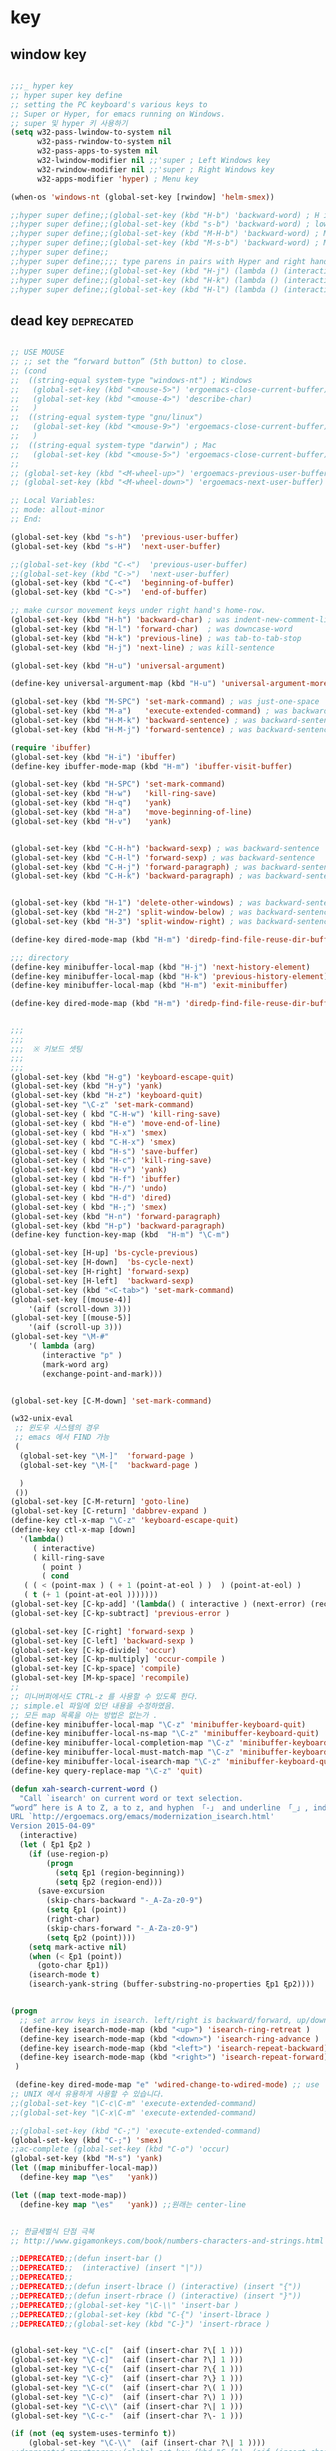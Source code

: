 # -*- coding: utf-8; -*-


* key


** window key          
 #+BEGIN_SRC emacs-lisp 

   ;;;_ hyper key 
   ;; hyper super key define
   ;; setting the PC keyboard's various keys to
   ;; Super or Hyper, for emacs running on Windows.
   ;; super 및 hyper 키 사용하기 
   (setq w32-pass-lwindow-to-system nil 
         w32-pass-rwindow-to-system nil 
         w32-pass-apps-to-system nil 
         w32-lwindow-modifier nil ;;'super ; Left Windows key 
         w32-rwindow-modifier nil ;;'super ; Right Windows key 
         w32-apps-modifier 'hyper) ; Menu key

   (when-os 'windows-nt (global-set-key [rwindow] 'helm-smex))

   ;;hyper super define;;(global-set-key (kbd "H-b") 'backward-word) ; H is for hyper
   ;;hyper super define;;(global-set-key (kbd "s-b") 'backward-word) ; lower case “s” is for super
   ;;hyper super define;;(global-set-key (kbd "M-H-b") 'backward-word) ; Meta+Hyper+b
   ;;hyper super define;;(global-set-key (kbd "M-s-b") 'backward-word) ; Meta+Super+b
   ;;hyper super define;;
   ;;hyper super define;;;; type parens in pairs with Hyper and right hands's home-row
   ;;hyper super define;;(global-set-key (kbd "H-j") (lambda () (interactive) (insert "{}") (backward-char 1)))
   ;;hyper super define;;(global-set-key (kbd "H-k") (lambda () (interactive) (insert "()") (backward-char 1)))
   ;;hyper super define;;(global-set-key (kbd "H-l") (lambda () (interactive) (insert "[]") (backward-char 1)))

#+END_SRC

** dead key                                                     :deprecated:
#+BEGIN_SRC emacs-lisp :tangle no

   ;; USE MOUSE
   ;; ;; set the “forward button” (5th button) to close.
   ;; (cond
   ;;  ((string-equal system-type "windows-nt") ; Windows
   ;;   (global-set-key (kbd "<mouse-5>") 'ergoemacs-close-current-buffer)
   ;;   (global-set-key (kbd "<mouse-4>") 'describe-char)
   ;;   )
   ;;  ((string-equal system-type "gnu/linux")
   ;;   (global-set-key (kbd "<mouse-9>") 'ergoemacs-close-current-buffer)
   ;;   )
   ;;  ((string-equal system-type "darwin") ; Mac
   ;;   (global-set-key (kbd "<mouse-5>") 'ergoemacs-close-current-buffer) ) )
   ;; 
   ;; (global-set-key (kbd "<M-wheel-up>") 'ergoemacs-previous-user-buffer)
   ;; (global-set-key (kbd "<M-wheel-down>") 'ergoemacs-next-user-buffer)

   ;; Local Variables:
   ;; mode: allout-minor
   ;; End:

   (global-set-key (kbd "s-h")  'previous-user-buffer)
   (global-set-key (kbd "s-H")  'next-user-buffer)

   ;;(global-set-key (kbd "C-<")  'previous-user-buffer)
   ;;(global-set-key (kbd "C->")  'next-user-buffer)
   (global-set-key (kbd "C-<")  'beginning-of-buffer)
   (global-set-key (kbd "C->")  'end-of-buffer)

   ;; make cursor movement keys under right hand's home-row.
   (global-set-key (kbd "H-h") 'backward-char) ; was indent-new-comment-line
   (global-set-key (kbd "H-l") 'forward-char)  ; was downcase-word
   (global-set-key (kbd "H-k") 'previous-line) ; was tab-to-tab-stop
   (global-set-key (kbd "H-j") 'next-line) ; was kill-sentence

   (global-set-key (kbd "H-u") 'universal-argument)

   (define-key universal-argument-map (kbd "H-u") 'universal-argument-more)

   (global-set-key (kbd "M-SPC") 'set-mark-command) ; was just-one-space
   (global-set-key (kbd "M-a")   'execute-extended-command) ; was backward-sentence
   (global-set-key (kbd "H-M-k") 'backward-sentence) ; was backward-sentence
   (global-set-key (kbd "H-M-j") 'forward-sentence) ; was backward-sentence

   (require 'ibuffer)
   (global-set-key (kbd "H-i") 'ibuffer) 
   (define-key ibuffer-mode-map (kbd "H-m") 'ibuffer-visit-buffer)

   (global-set-key (kbd "H-SPC") 'set-mark-command) 
   (global-set-key (kbd "H-w")   'kill-ring-save) 
   (global-set-key (kbd "H-q")   'yank) 
   (global-set-key (kbd "H-a")   'move-beginning-of-line) 
   (global-set-key (kbd "H-v")   'yank) 


   (global-set-key (kbd "C-H-h") 'backward-sexp) ; was backward-sentence
   (global-set-key (kbd "C-H-l") 'forward-sexp) ; was backward-sentence
   (global-set-key (kbd "C-H-j") 'forward-paragraph) ; was backward-sentence
   (global-set-key (kbd "C-H-k") 'backward-paragraph) ; was backward-sentence


   (global-set-key (kbd "H-1") 'delete-other-windows) ; was backward-sentence
   (global-set-key (kbd "H-2") 'split-window-below) ; was backward-sentence
   (global-set-key (kbd "H-3") 'split-window-right) ; was backward-sentence

   (define-key dired-mode-map (kbd "H-m") 'diredp-find-file-reuse-dir-buffer)

   ;;; directory 
   (define-key minibuffer-local-map (kbd "H-j") 'next-history-element)
   (define-key minibuffer-local-map (kbd "H-k") 'previous-history-element)
   (define-key minibuffer-local-map (kbd "H-m") 'exit-minibuffer)

   (define-key dired-mode-map (kbd "H-m") 'diredp-find-file-reuse-dir-buffer)


   ;;;
   ;;;
   ;;;  ※ 키보드 셋팅 
   ;;;
   ;;;
   (global-set-key (kbd "H-g") 'keyboard-escape-quit)
   (global-set-key (kbd "H-y") 'yank)
   (global-set-key (kbd "H-z") 'keyboard-quit)
   (global-set-key "\C-z" 'set-mark-command)
   (global-set-key ( kbd "C-H-w") 'kill-ring-save)
   (global-set-key ( kbd "H-e") 'move-end-of-line)
   (global-set-key ( kbd "H-x") 'smex)
   (global-set-key ( kbd "C-H-x") 'smex)
   (global-set-key ( kbd "H-s") 'save-buffer)
   (global-set-key ( kbd "H-c") 'kill-ring-save)
   (global-set-key ( kbd "H-v") 'yank)
   (global-set-key ( kbd "H-f") 'ibuffer)
   (global-set-key ( kbd "H-/") 'undo)
   (global-set-key ( kbd "H-d") 'dired)
   (global-set-key ( kbd "H-;") 'smex)
   (global-set-key (kbd "H-n") 'forward-paragraph) 
   (global-set-key (kbd "H-p") 'backward-paragraph) 
   (define-key function-key-map (kbd  "H-m") "\C-m")

   (global-set-key [H-up] 'bs-cycle-previous)
   (global-set-key [H-down]  'bs-cycle-next)
   (global-set-key [H-right] 'forward-sexp)
   (global-set-key [H-left]  'backward-sexp)
   (global-set-key (kbd "<C-tab>") 'set-mark-command)
   (global-set-key [(mouse-4)] 
       '(aif (scroll-down 3)))
   (global-set-key [(mouse-5)] 
       '(aif (scroll-up 3)))
   (global-set-key "\M-#" 
       '( lambda (arg) 
          (interactive "p" ) 
          (mark-word arg) 
          (exchange-point-and-mark)))


   (global-set-key [C-M-down] 'set-mark-command)

   (w32-unix-eval
    ;; 윈도우 시스템의 경우
    ;; emacs 에서 FIND 가능
    (
     (global-set-key "\M-]"  'forward-page )
     (global-set-key "\M-["  'backward-page )

     )
    ())
   (global-set-key [C-M-return] 'goto-line) 
   (global-set-key [C-return] 'dabbrev-expand )
   (define-key ctl-x-map "\C-z" 'keyboard-escape-quit)
   (define-key ctl-x-map [down] 
     '(lambda() 
        ( interactive) 
        ( kill-ring-save 
          ( point ) 
          ( cond 
      ( ( < (point-max ) ( + 1 (point-at-eol ) )  ) (point-at-eol) ) 
      ( t (+ 1 (point-at-eol )))))))
   (global-set-key [C-kp-add] '(lambda() ( interactive ) (next-error) (recenter) ))
   (global-set-key [C-kp-subtract] 'previous-error )

   (global-set-key [C-right] 'forward-sexp )
   (global-set-key [C-left] 'backward-sexp )
   (global-set-key [C-kp-divide] 'occur)
   (global-set-key [C-kp-multiply] 'occur-compile )
   (global-set-key [C-kp-space] 'compile)
   (global-set-key [M-kp-space] 'recompile)
   ;;
   ;; 미니버퍼에서도 CTRL-z 를 사용할 수 있도록 한다. 
   ;; simple.el 파일에 있던 내용을 수정하였음. 
   ;; 모든 map 목록을 아는 방법은 없는가 .
   (define-key minibuffer-local-map "\C-z" 'minibuffer-keyboard-quit)
   (define-key minibuffer-local-ns-map "\C-z" 'minibuffer-keyboard-quit)
   (define-key minibuffer-local-completion-map "\C-z" 'minibuffer-keyboard-quit)
   (define-key minibuffer-local-must-match-map "\C-z" 'minibuffer-keyboard-quit)
   (define-key minibuffer-local-isearch-map "\C-z" 'minibuffer-keyboard-quit)
   (define-key query-replace-map "\C-z" 'quit)

   (defun xah-search-current-word ()
     "Call `isearch' on current word or text selection.
   “word” here is A to Z, a to z, and hyphen 「-」 and underline 「_」, independent of syntax table.
   URL `http://ergoemacs.org/emacs/modernization_isearch.html'
   Version 2015-04-09"
     (interactive)
     (let ( ξp1 ξp2 )
       (if (use-region-p)
           (progn
             (setq ξp1 (region-beginning))
             (setq ξp2 (region-end)))
         (save-excursion
           (skip-chars-backward "-_A-Za-z0-9")
           (setq ξp1 (point))
           (right-char)
           (skip-chars-forward "-_A-Za-z0-9")
           (setq ξp2 (point))))
       (setq mark-active nil)
       (when (< ξp1 (point))
         (goto-char ξp1))
       (isearch-mode t)
       (isearch-yank-string (buffer-substring-no-properties ξp1 ξp2))))


   (progn
     ;; set arrow keys in isearch. left/right is backward/forward, up/down is history. press Return to exit
     (define-key isearch-mode-map (kbd "<up>") 'isearch-ring-retreat )
     (define-key isearch-mode-map (kbd "<down>") 'isearch-ring-advance )
     (define-key isearch-mode-map (kbd "<left>") 'isearch-repeat-backward) ; single key, useful
     (define-key isearch-mode-map (kbd "<right>") 'isearch-repeat-forward) ; single key, useful
    )

    (define-key dired-mode-map "e" 'wdired-change-to-wdired-mode) ;; use 'e' to edit filenames
   ;; UNIX 에서 유용하게 사용할 수 있습니다. 
   ;;(global-set-key "\C-c\C-m" 'execute-extended-command)
   ;;(global-set-key "\C-x\C-m" 'execute-extended-command)

   ;;(global-set-key (kbd "C-;") 'execute-extended-command)
   (global-set-key (kbd "C-;") 'smex)
   ;;ac-complete (global-set-key (kbd "C-o") 'occur)
   (global-set-key (kbd "M-s") 'yank)
   (let ((map minibuffer-local-map))
     (define-key map "\es"   'yank))

   (let ((map text-mode-map))
     (define-key map "\es"   'yank)) ;;원래는 center-line


   ;; 한글세벌식 단점 극북 
   ;; http://www.gigamonkeys.com/book/numbers-characters-and-strings.html 참오 

   ;;DEPRECATED;;(defun insert-bar ()
   ;;DEPRECATED;;  (interactive) (insert "|"))
   ;;DEPRECATED;;
   ;;DEPRECATED;;(defun insert-lbrace () (interactive) (insert "{"))
   ;;DEPRECATED;;(defun insert-rbrace () (interactive) (insert "}"))
   ;;DEPRECATED;;(global-set-key "\C-\\" 'insert-bar )
   ;;DEPRECATED;;(global-set-key (kbd "C-{") 'insert-lbrace )
   ;;DEPRECATED;;(global-set-key (kbd "C-}") 'insert-rbrace )


   (global-set-key "\C-c["  (aif (insert-char ?\[ 1 )))
   (global-set-key "\C-c]"  (aif (insert-char ?\] 1 )))
   (global-set-key "\C-c{"  (aif (insert-char ?\{ 1 )))
   (global-set-key "\C-c}"  (aif (insert-char ?\} 1 )))
   (global-set-key "\C-c("  (aif (insert-char ?\( 1 )))
   (global-set-key "\C-c)"  (aif (insert-char ?\) 1 )))
   (global-set-key "\C-c\\" (aif (insert-char ?\| 1 )))
   (global-set-key "\C-c-"  (aif (insert-char ?\- 1 )))

   (if (not (eq system-uses-terminfo t))
       (global-set-key "\C-\\"  (aif (insert-char ?\| 1 ))))
   ;;deprecated-smartparen;;(global-set-key (kbd "C-{")  (aif (insert-char ?\{ 1 )))
   ;;deprecated-smartparen;;(global-set-key (kbd "C-}")  (aif (insert-char ?\} 1 )))
   ;;deprecated-smartparen;;(global-set-key (kbd "C-(")  (aif (insert-char ?\( 1 )))
   ;;deprecated-smartparen;;(global-set-key (kbd "C-)")  (aif (insert-char ?\) 1 )))
   ;;deprecated-smartparen;;(global-set-key (kbd "C-)")  (aif (insert-char ?\) 1 )))
   ;;expand-region;;(global-set-key (kbd "C-=")  (aif (insert-char ?\= 1 )))
   (global-set-key (kbd "C-&")  (aif (insert-char ?\& 1 )))
   (global-set-key (kbd "C-`")  (aif (insert-char ?\* 1 )))
   (global-set-key (kbd "C-|")  (aif (insert-char ?\| 1 )))


   (global-set-key "\C-ce"      '(aif (delete-region (point) (point-at-eol)) (yank)))
   (global-set-key "\C-cv"      'yank)

   ;;(defun smarter-move-beginning-of-line (arg)
   ;;  "Move point back to indentation of beginning of line.
   ;;
   ;;Move point to the first non-whitespace character on this line.
   ;;If point is already there, move to the beginning of the line.
   ;;Effectively toggle between the first non-whitespace character and
   ;;the beginning of the line.
   ;;
   ;;If ARG is not nil or 1, move forward ARG - 1 lines first.  If
   ;;point reaches the beginning or end of the buffer, stop there."
   ;;  (interactive "^p")
   ;;  (setq arg (or arg 1))
   ;;
   ;;  ;; Move lines first
   ;;  (when (/= arg 1)
   ;;    (let ((line-move-visual nil))
   ;;      (forward-line (1- arg))))
   ;;
   ;;  (let ((orig-point (point)))
   ;;    (back-to-indentation)
   ;;    (when (= orig-point (point))
   ;;      (move-beginning-of-line 1))))
   ;;
   ;;;; remap C-a to `smarter-move-beginning-of-line'
   ;;;;(global-set-key [remap move-beginning-of-line]
   ;;;;                'smarter-move-beginning-of-line)
   ;;
   ;;(global-set-key (kbd "C-a") 'smarter-move-beginning-of-line)
   (global-set-key (kbd "H-a") 'back-to-indentation)

   (define-key ctl-x-r-map "p" 'copy-rectangle-to-clipboard )


   ;;deprecated;;(use-package zygospore
   ;;deprecated;;  :config
   ;;deprecated;;  (global-set-key (kbd "C-x 1") 'zygospore-toggle-delete-other-windows))



   #+END_SRC


** mouse scroll
   #+BEGIN_SRC emacs-lisp
   
   ;;(require 'smooth-scroll)
   (setq mouse-wheel-scroll-amount '(1 ((shift) . 1))) ;; one line at a time
   (setq mouse-wheel-progressive-speed t) ;;  accelerate scrolling
   (setq mouse-wheel-follow-mouse 't) ;; scroll window under mouse
   (setq scroll-step 1) ;; keyboard scroll one line at
   #+END_SRC

** esdf                                                         :deprecated:
   #+BEGIN_SRC emacs-lisp :tangle no
   

   ;;;_ esdf-mode

   ;;I use this hack to let me use my left hand more often, which in turn
   ;;lightens the load on my right hand. I started with the more common
   ;;“wasd” but I quickly noticed that “esdf” is much more convenient
   ;;from the home position.  

   (defun esdf-pre-command-hook ()
     "This hook turns OFF `esdf-mode` if you hit
         \(i\) ENTER or
        \(ii\) BACKSPACE or,
       \(iii\) an ASCII character other than esdf (case-insensitive)."
     (let ((k (elt (this-command-keys-vector) 0)))
       (when (or (memq k '(13 backspace))
               (and (numberp k) (>= k 32) (<= k 126)
                      (not (memq k '(?e ?E ?s ?S ?d ?D ?f ?F)))))
         (esdf-mode 0))))

   (define-minor-mode esdf-mode
     "If enabled, esdf will behave exactly like the arrow keys in an inverted-T."
     :global t
     :init-value nil
     :lighter " esdf "
     :keymap '(([4] . (lambda () (interactive) (esdf-mode 0)))
             ("e" . [up]) ("E" . [S-up])
             ("s" . [left]) ("S" . [S-left])
             ("d" . [down]) ("D" . [S-down])
             ("f" . [right]) ("F" . [S-right]))
     (if esdf-mode (add-hook 'pre-command-hook 'esdf-pre-command-hook)
       (remove-hook 'pre-command-hook 'esdf-pre-command-hook))
     (message "esdf-mode turned %s" (if esdf-mode "ON" "OFF")))

   ;;I use the following bindings to start this minor mode. Mouse-3 is
   ;;the right mouse button on my laptop and it sits right under the
   ;;space-bar. 

   ;;(global-set-key [mouse-3] 'esdf-mode)
   ;;(global-set-key [escape ?e] (lambda () (interactive) (esdf-mode) (previous-line)))
   ;;(global-set-key [escape ?s] (lambda () (interactive) (esdf-mode) (backward-char)))
   ;;(global-set-key [escape ?d] (lambda () (interactive) (esdf-mode) (next-line)))
   ;;(global-set-key [escape ?f] (lambda () (interactive) (esdf-mode) (forward-char)))

   ;;Tested on Emacs 23.2 on Windows.
   ;;
   ;;P.S. In practice I bind the unshifted keys in the keymap to actual
   ;;functions like previous-line and next-line so that Accelerate can
   ;;pick them up. 

#+END_SRC

** fold-dwim                                                    :deprecated:
#+BEGIN_SRC emacs-lisp :tangle no

   ;;;_ fold-dwim
   (require 'fold-dwim)
   ;; more …
   ;;deprecated;;(define-prefix-command 'xah-numpad-keymap)
   ;;deprecated;;(global-set-key (kbd "<kp-home>") 'xah-numpad-keymap)
   ;;deprecated;;(global-set-key (kbd "<kp-home> <kp-home>")      'ibuffer)
   ;;deprecated;;(global-set-key (kbd "<kp-home> <kp-up>")        'bookmark-bmenu-list)
   ;;deprecated;;(global-set-key (kbd "<kp-home> <kp-divide>")    'recentf-open-files)
   ;;deprecated;;(global-set-key (kbd "<kp-home> <kp-multiply>")  'recentf-open-most-recent-file)
   ;;deprecated;;
   ;;deprecated;;(global-set-key (kbd "<kp-home> <kp-end>")    'keyboard-escape-quit)
   ;;deprecated;;(global-set-key (kbd "<kp-home> <kp-add>")      'kill-ring-save)
   ;;deprecated;;(global-set-key (kbd "<kp-home> <kp-enter>")    'yank)
   ;;deprecated;;(global-set-key (kbd "<kp-home> <kp-delete>")   'kill-buffer)
   ;;deprecated;;
   ;;deprecated;;(global-set-key (kbd "<kp-home> <kp-left>")  'fold-dwim-hide-all)
   ;;deprecated;;;;(global-set-key (kbd "<kp-home> <kp-space>") 'fold-dwim-toggle)
   ;;deprecated;;(global-set-key (kbd "<kp-home> <kp-space>") 'kmacro-end-and-call-macro)
   ;;deprecated;;(global-set-key (kbd "<kp-home> <kp-right>") 'fold-dwim-show-all)
   ;;deprecated;;
   ;;deprecated;;(global-set-key (kbd "<kp-home> <kp-down>") 'win-switch-dispatch)
   ;;deprecated;;(global-set-key (kbd "<kp-home> <kp-subtract>") 'kill-line)
   ;;deprecated;;
   ;;deprecated;;(global-set-key (kbd "<kp-home> <kp-insert>") 'projectile-switch-to-buffer)
   ;;deprecated;;

   ;;DEPRECATEDBY-WINSWITH//(global-set-key [M-up] '(lambda ( arg ) (interactive "p" ) ( other-window (* -1 arg) t )))
   ;;DEPRECATEDBY-WINSWITH//(global-set-key [M-down] 'other-window)



   ;; http://www.emacswiki.org/emacs/WinSwitch

   ;;(require 'windcycle)
   ;;windcycle;;(global-set-key (kbd "C-x x") 'delete-other-windows)
   ;;windcycle;;(global-set-key (kbd "C-x c") 'delete-window)
#+END_SRC


** win-switch                                                   :deprecated:
#+BEGIN_SRC emacs-lisp :tangle no

   (use-package win-switch
     :config 
     (defun win-switch-setup-keys-hjkl (&rest dispatch-keys)
       "Restore default key commands and bind global dispatch keys.
   Under this setup, keys i, j, k, and l will switch windows,
   respectively, up, left, down, and right, with other functionality
   bound to nearby keys. The arguments DISPATCH-KEYS, if non-nil,
   should be a list of keys that will be bound globally to
   `win-switch-dispatch'."
       (interactive)
       (win-switch-set-keys '("h") 'left)
       (win-switch-set-keys '("k") 'up)
       (win-switch-set-keys '("j") 'down)
       (win-switch-set-keys '("l") 'right)
       (win-switch-set-keys '("o") 'next-window)
       (win-switch-set-keys '("p") 'previous-window)
       (win-switch-set-keys '("J") 'shrink-vertically)
       (win-switch-set-keys '("K") 'enlarge-vertically)
       (win-switch-set-keys '("H") 'shrink-horizontally)
       (win-switch-set-keys '("L") 'enlarge-horizontally)
       (win-switch-set-keys '(" ") 'other-frame)
       (win-switch-set-keys '("u" [return]) 'exit)
       (win-switch-set-keys '(";") 'split-horizontally)
       (win-switch-set-keys '("i") 'split-vertically) ; visual not letter mnemonic
       (win-switch-set-keys '("0") 'delete-window)
       (win-switch-set-keys '("\M-\C-g") 'emergency-exit)
       (dolist (key dispatch-keys)
         (global-set-key key 'win-switch-dispatch)))

   ;;;###autoload
     (defun win-switch-setup-keys-hjkl-minimal (&rest dispatch-keys)
       "Restore default key commands and bind global dispatch keys.
   Split and delete keys are excluded from the map for simplicity.
   Under this setup, keys i, j, k, and l will switch windows,
   respectively, up, left, down, and right, with other functionality
   bound to nearby keys. The arguments DISPATCH-KEYS, if non-nil,
   should be a list of keys that will be bound globally to
   `win-switch-dispatch'."
       (interactive)
       (apply 'win-switch-setup-keys-hjkl dispatch-keys)
       (win-switch-remove-split-and-delete-keys))


     ;;(global-set-key "\C-xo" 'win-switch-dispatch)

     (win-switch-setup-keys-hjkl  "\C-xo" (kbd "H-o") ))

   (global-set-key (kbd "C-x x") 'delete-other-windows)
   (global-set-key (kbd "C-x c") 'delete-window)

   (global-set-key [(control meta ?y)]     'secondary-dwim)

   ;;eprecatedbyevil##(global-set-key [M-up]   'win-switch-up)
   ;;eprecatedbyevil##(global-set-key [M-down] 'win-switch-down)
   ;;eprecatedbyevil##(global-set-key [M-left] 'win-switch-left)
   ;;eprecatedbyevil##(global-set-key [M-right] 'win-switch-right)
   ;;eprecatedbyevil##(global-set-key [H-down] 'win-switch-down)
   ;;eprecatedbyevil##(global-set-key [H-up] 'win-switch-up)

   ;;(global-set-key (kbd "C-c <left>")  'windmove-left)
   ;;(global-set-key (kbd "C-c <right>") 'windmove-right)
   ;;(global-set-key (kbd "C-c <up>")    'windmove-up)
   ;;(global-set-key (kbd "C-c <down>")  'windmove-down)

   ;;(windmove-default-keybindings)
   ;;(win-switch-setup-keys-arrow-meta)
   ;;(global-set-key (vector (list 'shift 'left))  'delete-window)
   ;;(global-set-key (vector (list 'shift 'right)) 'delete-other-windows)
   ;;(global-set-key (vector (list 'shift 'up))   
   ;;                #'(lambda ()
   ;;                    (interactive)
   ;;                    (append-next-kill)
   ;;                    (if mark-active
   ;;                        (kill-ring-save (region-beginning) (region-end))
   ;;                      (progn
   ;;                        (message "Current line is copied.")
   ;;                        (kill-ring-save (line-beginning-position) (line-beginning-position 2)) ) )))
   ;;
   ;;(global-set-key (vector (list 'shift 'down))   
   ;;                #'(lambda ()
   ;;                    (interactive)
   ;;                    (append-next-kill)
   ;;                    (if mark-active
   ;;                        (kill-ring-save (region-beginning) (region-end))
   ;;                      (progn
   ;;                        (message "Current line is copied.")
   ;;                        (kill-ring-save (line-beginning-position) (line-beginning-position 2)) ) )))
   ;;
   ;;
   ;;;;;
   ;;;; Move to beginning of word before yanking word in isearch-mode.
   ;;;; Make C-s C-w and C-r C-w act like Vim's g* and g#, keeping Emacs'
   ;;;; C-s C-w [C-w] [C-w]... behaviour.

#+END_SRC

** misc
#+BEGIN_SRC emacs-lisp


  ;; (global-set-key [f12] 'ibuffer)
  (global-set-key [f12] 'revert-buffer )
  ;; (global-set-key (kbd "C-z") 'ibuffer)
  ;deprecated;;(global-set-key ( kbd "H-m") 'smex)
  ;;(define-key function-key-map (vector ?\H-m) (vector 'return))
  ;;(global-set-key (kbd "H-m") 'newline) ; was kill-sentence

  ;;deprecated;;(global-set-key [H-left] 'previous-buffer)
  ;;deprecated;;(global-set-key [H-right] 'next-buffer)

  ;; (global-set-key [H-right] 'iflipb-next-buffer)
  ;; (global-set-key [H-left] 'iflipb-previous-buffer)
  ;; (require 'cycle-buffer)
  ;; (global-set-key [H-right] 'cycle-buffer)
  ;; (global-set-key [H-left]  'cycle-buffer-backward)
  ;;deprecated;;(require 'swbuff)
  ;;deprecated;;(global-set-key [H-right] 'swbuff-switch-to-next-buffer)
  ;;deprecated;;(global-set-key [H-left]  'swbuff-switch-to-previous-buffer)



  (global-set-key "\C-cd" 'insert-date )
  (global-set-key [f6] 'ff-find-other-file )
  (global-set-key [f7] 'isearch-forward-regexp ) 
  (global-set-key [f8] 'isearch-backward-regexp )
  (global-set-key [S-f7] 'isearch-forward )
  (global-set-key [S-f8] 'isearch-backward ) 
  (define-key isearch-mode-map [f7] 'isearch-repeat-forward ) 
  (define-key isearch-mode-map [f8] 'isearch-repeat-backward )
  (global-set-key [f5] 'repeat )
  ;;VERY LITTILE USED;;(global-set-key [f11] 'cscope-find-global-definition )
  ;;VERY LITTILE USED;;(global-set-key [f12] 'cscope-pop-mark ) 
  (global-set-key (kbd "<M-return>") 'imenu )

  (global-set-key [remap toggle-input-method]
                  #'toggle-korean-input-method)


  (global-set-key [f10] 'xah-copy-to-register)
  (global-set-key [f11] 'xah-paste-from-register)
  (global-set-key [S-f10] 'xah-append-to-register)
  (global-set-key [S-f11] 'xah-clear-register)
#+END_SRC

** package gdb/helm etc
#+BEGIN_SRC emacs-lisp

   (use-package helm-descbinds
     :config
     (helm-descbinds-mode))

   (use-package proced
     :config
    (defun proced-gdb ()
      (interactive)
      (let ((pid (proced-pid-at-point)))
        ;; (gdb  (format "gdb -i=mi /proc/%d/exe %d" pid pid))))
        (gdb  (format "/usr/bin/gdb -i=mi /proc/%d/exe %d" pid pid))))
    (define-key proced-mode-map ";" #'proced-gdb))



   (use-package gdb-mi
     :config
     (defun gud-key ()
       (interactive)
       (global-set-key [f5] 'gud-cont)
       (global-set-key [f15] 'gud-stop-subjob)
       (global-set-key [f9] 'gud-break)
       (global-set-key [f19] 'gud-remove)
       (global-set-key [f10] 'gud-next)
       (global-set-key [C-f10] 'gud-finish)
       (global-set-key [f20] 'gud-until)
       (global-set-key [f11] 'gud-step)
       (global-set-key [f14] 'gdb-restore-windows)
       (global-set-key [f12] 'emamux:send-dwim)
       )


     (define-key gud-minor-mode-map [left-margin mouse-1]
       'gdb-mouse-toggle-breakpoint-margin)
     (define-key gud-minor-mode-map [left-fringe mouse-1]
       'gdb-mouse-toggle-breakpoint-fringe)


     (defvar gud-overlay
       (let* ((ov (make-overlay (point-min) (point-min))))
         (overlay-put ov 'face 'dvc-highlight );;secondary-selection 
         ov)
       "Overlay variable for GUD highlighting.")

     (defadvice gud-display-line (after my-gud-highlight act)
       "Highlight current line."
       (let* ((ov gud-overlay)
              (bf (gud-find-file true-file)))
         (save-excursion
           (set-buffer bf)
           (move-overlay ov (line-beginning-position) (line-end-position)
                         (current-buffer)))))

     (defun gud-kill-buffer ()
       (if (eq major-mode 'gud-mode)
           (delete-overlay gud-overlay)))

     (add-hook 'kill-buffer-hook 'gud-kill-buffer)
  

     ;; (defadvice pop-to-buffer (before cancel-other-window first)
     ;;   (ad-set-arg 1 nil))

     ;; (ad-activate 'pop-to-buffer)


     (defun gdb-inferior-filter (proc string)
       ;;(unless (string-equal string "")
       ;;  (gdb-display-buffer (gdb-get-buffer-create 'gdb-inferior-io)))
       (with-current-buffer (gdb-get-buffer-create 'gdb-inferior-io)
         (comint-output-filter proc string)))


     (if (not gdb-non-stop-setting)
         (defun gud-stop-subjob ()
           (interactive)
           (with-current-buffer gud-comint-buffer
             (cond ((string-equal gud-target-name "emacs")
                    (comint-stop-subjob))
                   ((eq gud-minor-mode 'jdb)
                    (gud-call "suspend"))
                   ;;use-comint;;((eq gud-minor-mode 'gdbmi)
                   ;;use-comint;; (gud-call (gdb-gud-context-command "-exec-interrupt")))
                   (t
                    (comint-interrupt-subjob)))))))
#+END_SRC
** xah isearch
#+BEGIN_SRC emacs-lisp
   ;; http://ergoemacs.org/emacs/emacs_isearch_by_arrow_keys.html
   (progn
     ;; set arrow keys in isearch. left/right is backward/forward, up/down is history. press Return to exit
     (define-key isearch-mode-map (kbd "<up>") 'isearch-ring-retreat )
     (define-key isearch-mode-map (kbd "<down>") 'isearch-ring-advance )

     (define-key isearch-mode-map (kbd "<left>") 'isearch-repeat-backward)
     (define-key isearch-mode-map (kbd "<right>") 'isearch-repeat-forward)

     (define-key minibuffer-local-isearch-map (kbd "<left>") 'isearch-reverse-exit-minibuffer)
     (define-key minibuffer-local-isearch-map (kbd "<right>") 'isearch-forward-exit-minibuffer))
 #+END_SRC
** repeat-complex command
#+BEGIN_SRC emacs-lisp
  (defun repeat-complex-command-noprompt (arg)
    "Edit and re-evaluate last complex command, or ARGth from last.
  A complex command is one which used the minibuffer.
  The command is placed in the minibuffer as a Lisp form for editing.
  The result is executed, repeating the command as changed.
  If the command has been changed or is not the most recent previous
  command it is added to the front of the command history.
  You can use the minibuffer history commands \
  \\<minibuffer-local-map>\\[next-history-element] and \\[previous-history-element]
  to get different commands to edit and resubmit."
    (interactive "p")
    (let ((elt (nth (1- arg) command-history))
          newcmd)
      (if elt
          (progn
            (setq newcmd elt)

            ;; If command to be redone does not match front of history,
            ;; add it to the history.
            (or (equal newcmd (car command-history))
                (setq command-history (cons newcmd command-history)))
            (apply #'funcall-interactively
                   (car newcmd)
                   (mapcar (lambda (e) (eval e t)) (cdr newcmd))))
        (if command-history
            (error "Argument %d is beyond length of command history" arg)
          (error "There are no previous complex commands to repeat")))))




  (global-set-key [(meta f5)] #'repeat-complex-command) 
  (global-set-key [(shift f5)] #'repeat-complex-command-noprompt) 
#+END_SRC

#+RESULTS:
: repeat-complex-command-noprompt
